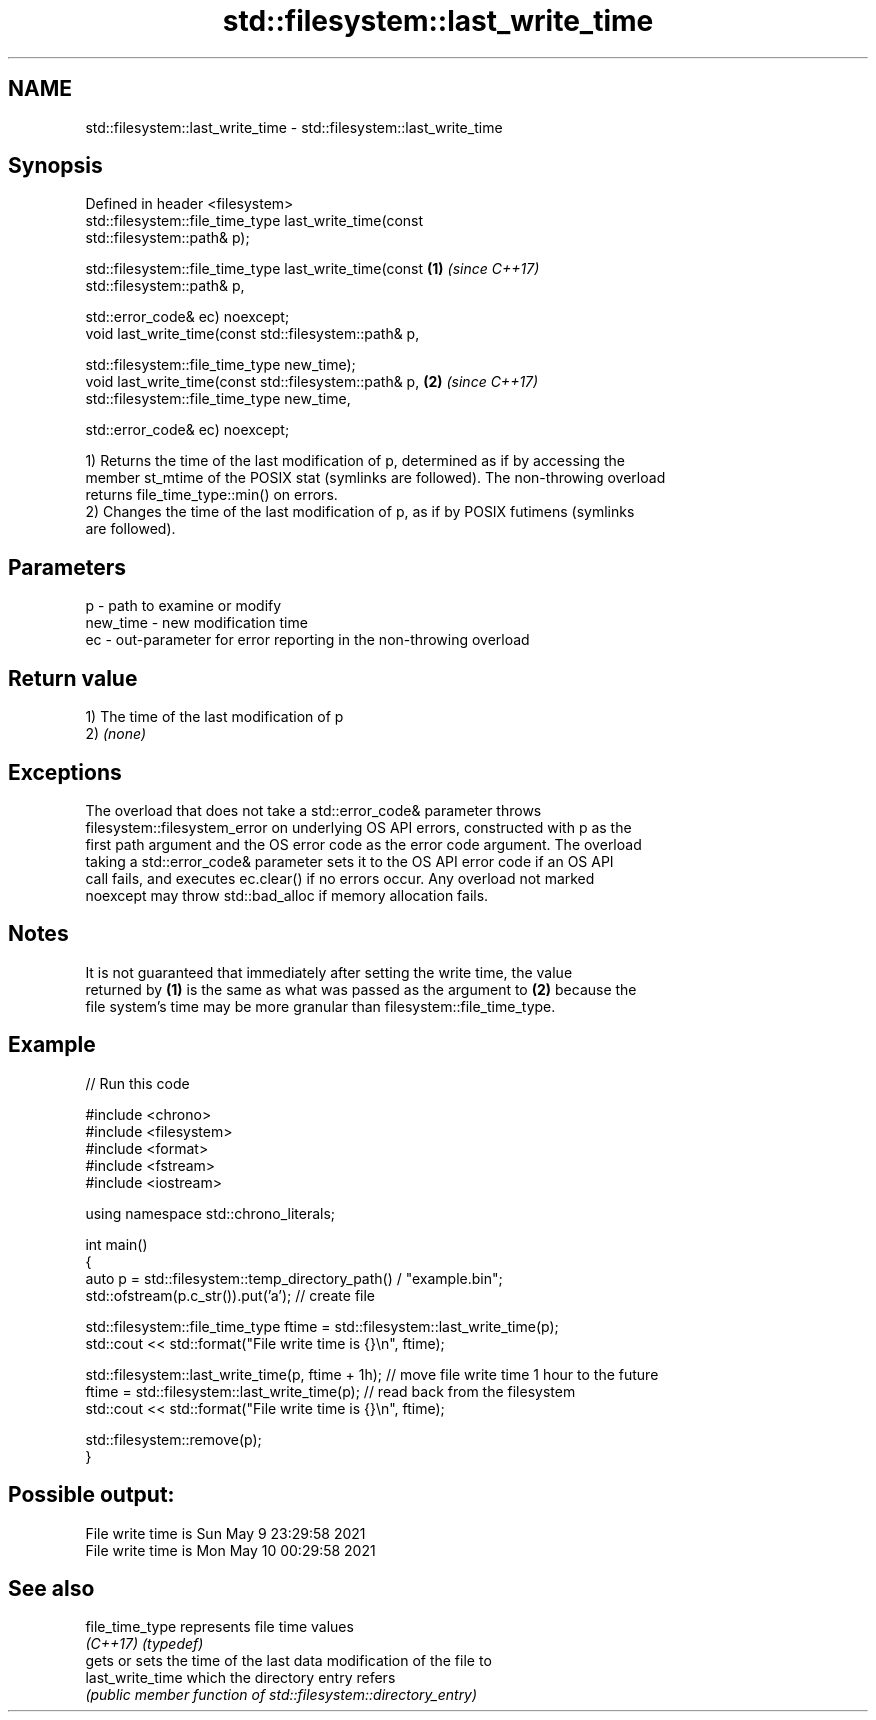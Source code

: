 .TH std::filesystem::last_write_time 3 "2022.07.31" "http://cppreference.com" "C++ Standard Libary"
.SH NAME
std::filesystem::last_write_time \- std::filesystem::last_write_time

.SH Synopsis
   Defined in header <filesystem>
   std::filesystem::file_time_type last_write_time(const
   std::filesystem::path& p);

   std::filesystem::file_time_type last_write_time(const              \fB(1)\fP \fI(since C++17)\fP
   std::filesystem::path& p,

   std::error_code& ec) noexcept;
   void last_write_time(const std::filesystem::path& p,

   std::filesystem::file_time_type new_time);
   void last_write_time(const std::filesystem::path& p,               \fB(2)\fP \fI(since C++17)\fP
   std::filesystem::file_time_type new_time,

   std::error_code& ec) noexcept;

   1) Returns the time of the last modification of p, determined as if by accessing the
   member st_mtime of the POSIX stat (symlinks are followed). The non-throwing overload
   returns file_time_type::min() on errors.
   2) Changes the time of the last modification of p, as if by POSIX futimens (symlinks
   are followed).

.SH Parameters

   p        - path to examine or modify
   new_time - new modification time
   ec       - out-parameter for error reporting in the non-throwing overload

.SH Return value

   1) The time of the last modification of p
   2) \fI(none)\fP

.SH Exceptions

   The overload that does not take a std::error_code& parameter throws
   filesystem::filesystem_error on underlying OS API errors, constructed with p as the
   first path argument and the OS error code as the error code argument. The overload
   taking a std::error_code& parameter sets it to the OS API error code if an OS API
   call fails, and executes ec.clear() if no errors occur. Any overload not marked
   noexcept may throw std::bad_alloc if memory allocation fails.

.SH Notes

   It is not guaranteed that immediately after setting the write time, the value
   returned by \fB(1)\fP is the same as what was passed as the argument to \fB(2)\fP because the
   file system's time may be more granular than filesystem::file_time_type.

.SH Example


// Run this code

 #include <chrono>
 #include <filesystem>
 #include <format>
 #include <fstream>
 #include <iostream>

 using namespace std::chrono_literals;

 int main()
 {
     auto p = std::filesystem::temp_directory_path() / "example.bin";
     std::ofstream(p.c_str()).put('a'); // create file

     std::filesystem::file_time_type ftime = std::filesystem::last_write_time(p);
     std::cout << std::format("File write time is {}\\n", ftime);

     std::filesystem::last_write_time(p, ftime + 1h); // move file write time 1 hour to the future
     ftime = std::filesystem::last_write_time(p); // read back from the filesystem
     std::cout << std::format("File write time is {}\\n", ftime);

     std::filesystem::remove(p);
 }

.SH Possible output:

 File write time is Sun May  9 23:29:58 2021
 File write time is Mon May 10 00:29:58 2021

.SH See also

   file_time_type  represents file time values
   \fI(C++17)\fP         \fI(typedef)\fP
                   gets or sets the time of the last data modification of the file to
   last_write_time which the directory entry refers
                   \fI(public member function of std::filesystem::directory_entry)\fP
